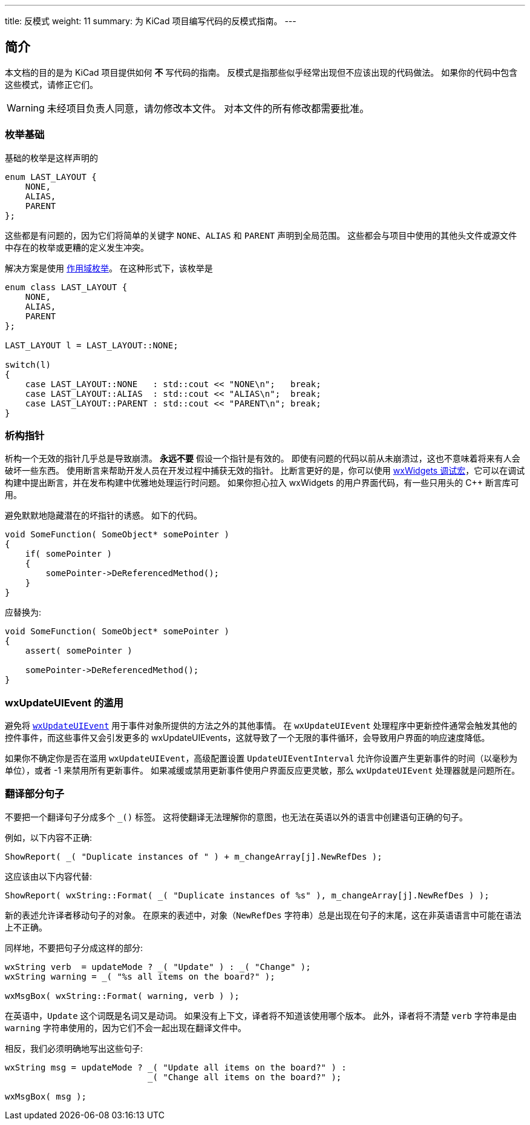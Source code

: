 ---
title: 反模式
weight: 11
summary: 为 KiCad 项目编写代码的反模式指南。
---

:toc:

== 简介

本文档的目的是为 KiCad 项目提供如何 **不** 写代码的指南。 反模式是指那些似乎经常出现但不应该出现的代码做法。 如果你的代码中包含这些模式，请修正它们。

WARNING: 未经项目负责人同意，请勿修改本文件。
         对本文件的所有修改都需要批准。

=== 枚举基础

基础的枚举是这样声明的

```c++
enum LAST_LAYOUT {
    NONE,
    ALIAS,
    PARENT
};
```

这些都是有问题的，因为它们将简单的关键字 `NONE`、`ALIAS` 和 `PARENT` 声明到全局范围。 这些都会与项目中使用的其他头文件或源文件中存在的枚举或更糟的定义发生冲突。

解决方案是使用 https://en.cppreference.com/w/cpp/language/enum#Scoped_enumerations[作用域枚举]。 在这种形式下，该枚举是

```c++
enum class LAST_LAYOUT {
    NONE,
    ALIAS,
    PARENT
};

LAST_LAYOUT l = LAST_LAYOUT::NONE;
 
switch(l)
{
    case LAST_LAYOUT::NONE   : std::cout << "NONE\n";   break;
    case LAST_LAYOUT::ALIAS  : std::cout << "ALIAS\n";  break;
    case LAST_LAYOUT::PARENT : std::cout << "PARENT\n"; break;
}
```

=== 析构指针

析构一个无效的指针几乎总是导致崩溃。 **永远不要** 假设一个指针是有效的。 即使有问题的代码以前从未崩溃过，这也不意味着将来有人会破坏一些东西。 使用断言来帮助开发人员在开发过程中捕获无效的指针。 比断言更好的是，你可以使用 link:https://docs.wxwidgets.org/3.0/group__group__funcmacro__debug.html[wxWidgets 调试宏]，它可以在调试构建中提出断言，并在发布构建中优雅地处理运行时问题。 如果你担心拉入 wxWidgets 的用户界面代码，有一些只用头的 C++ 断言库可用。

避免默默地隐藏潜在的坏指针的诱惑。 如下的代码。

```c++
void SomeFunction( SomeObject* somePointer )
{
    if( somePointer )
    {
        somePointer->DeReferencedMethod();
    }
}
```

应替换为:

```c++
void SomeFunction( SomeObject* somePointer )
{
    assert( somePointer )

    somePointer->DeReferencedMethod();
}
```

=== wxUpdateUIEvent 的滥用

避免将 https://docs.wxwidgets.org/3.0/classwx_update_u_i_event.html[`wxUpdateUIEvent`] 用于事件对象所提供的方法之外的其他事情。 在 `wxUpdateUIEvent` 处理程序中更新控件通常会触发其他的控件事件，而这些事件又会引发更多的 wxUpdateUIEvents，这就导致了一个无限的事件循环，会导致用户界面的响应速度降低。

如果你不确定你是否在滥用 `wxUpdateUIEvent`，高级配置设置 `UpdateUIEventInterval` 允许你设置产生更新事件的时间（以毫秒为单位），或者 -1 来禁用所有更新事件。 如果减缓或禁用更新事件使用户界面反应更灵敏，那么 `wxUpdateUIEvent` 处理器就是问题所在。


=== 翻译部分句子


不要把一个翻译句子分成多个 `_()` 标签。 这将使翻译无法理解你的意图，也无法在英语以外的语言中创建语句正确的句子。

例如，以下内容不正确:

```c++
ShowReport( _( "Duplicate instances of " ) + m_changeArray[j].NewRefDes );
```

这应该由以下内容代替:

```c++
ShowReport( wxString::Format( _( "Duplicate instances of %s" ), m_changeArray[j].NewRefDes ) );
```

新的表述允许译者移动句子的对象。 在原来的表述中，对象（`NewRefDes` 字符串）总是出现在句子的末尾，这在非英语语言中可能在语法上不正确。


同样地，不要把句子分成这样的部分:

```c++
wxString verb  = updateMode ? _( "Update" ) : _( "Change" );
wxString warning = _( "%s all items on the board?" );

wxMsgBox( wxString::Format( warning, verb ) );
```

在英语中，`Update` 这个词既是名词又是动词。 如果没有上下文，译者将不知道该使用哪个版本。 此外，译者将不清楚 `verb` 字符串是由 `warning` 字符串使用的，因为它们不会一起出现在翻译文件中。

相反，我们必须明确地写出这些句子:

```c++
wxString msg = updateMode ? _( "Update all items on the board?" ) :
                            _( "Change all items on the board?" );

wxMsgBox( msg );
```
